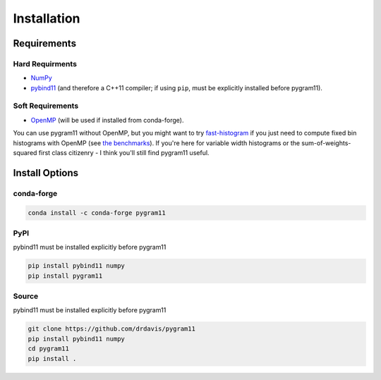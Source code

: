 Installation
============

Requirements
------------

Hard Requirments
^^^^^^^^^^^^^^^^

- NumPy_
- pybind11_ (and therefore a C++11 compiler; if using ``pip``, must be
  explicitly installed before pygram11).

Soft Requirements
^^^^^^^^^^^^^^^^^

- OpenMP_ (will be used if installed from conda-forge).

You can use pygram11 without OpenMP, but you might want to try
`fast-histogram <https://github.com/astrofrog/fast-histogram>`_ if you
just need to compute fixed bin histograms with OpenMP (see `the
benchmarks <purpose.html#some-benchmarks>`__). If you're here for
variable width histograms or the sum-of-weights-squared first class
citizenry - I think you'll still find pygram11 useful.


Install Options
---------------

conda-forge
^^^^^^^^^^^

.. code-block:: none

   conda install -c conda-forge pygram11

PyPI
^^^^

pybind11 must be installed explicitly before pygram11

.. code-block:: none

   pip install pybind11 numpy
   pip install pygram11

Source
^^^^^^

pybind11 must be installed explicitly before pygram11

.. code-block:: none

   git clone https://github.com/drdavis/pygram11
   pip install pybind11 numpy
   cd pygram11
   pip install .


.. _pybind11: https://github.com/pybind/pybind11
.. _NumPy: http://www.numpy.org/
.. _OpenMP: https://www.openmp.org/
